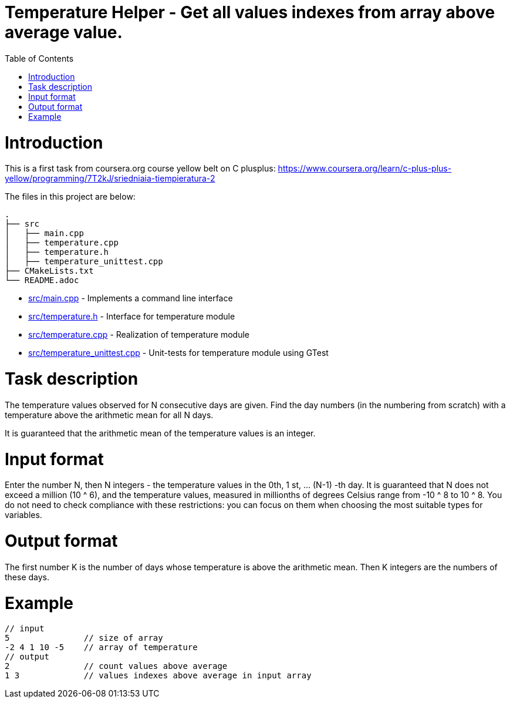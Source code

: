 = Temperature Helper - Get all values indexes from array above average value.
:toc:
:toc-placement!:

toc::[]

# Introduction

This is a first task from coursera.org course yellow belt on C plusplus:
https://www.coursera.org/learn/c-plus-plus-yellow/programming/7T2kJ/sriedniaia-tiempieratura-2

The files in this project are below:

```
.
├── src
│   ├── main.cpp
│   ├── temperature.cpp
│   ├── temperature.h
│   ├── temperature_unittest.cpp
├── CMakeLists.txt
└── README.adoc
```

  * link:src/main.cpp[src/main.cpp] - Implements a command line interface
  * link:src/temperature.h[src/temperature.h] - Interface for temperature module
  * link:src/temperature.cpp[src/temperature.cpp] - Realization of temperature module
  * link:src/temperature_unittest.cpp[src/temperature_unittest.cpp] - Unit-tests for temperature module using GTest

# Task description

The temperature values observed for N consecutive days are given. Find the day numbers (in the numbering from scratch) with a temperature above the arithmetic mean for all N days.

It is guaranteed that the arithmetic mean of the temperature values is an integer.


# Input format

Enter the number N, then N integers - the temperature values in the 0th, 1 st, ... (N-1) -th day. It is guaranteed that N does not exceed a million (10 ^ 6), and the temperature values, measured in millionths of degrees Celsius range from -10 ^ 8 to 10 ^ 8. You do not need to check compliance with these restrictions: you can focus on them when choosing the most suitable types for variables.

# Output format

The first number K is the number of days whose temperature is above the arithmetic mean. Then K integers are the numbers of these days.

# Example

[source,bash]
----
// input
5               // size of array
-2 4 1 10 -5    // array of temperature
// output
2               // count values above average
1 3             // values indexes above average in input array
----
